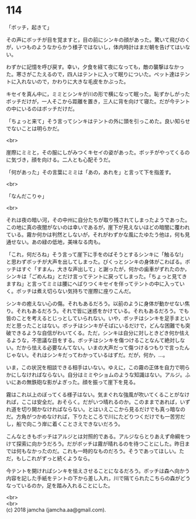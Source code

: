 #+OPTIONS: toc:nil
#+OPTIONS: \n:t

* 114

  「ボッチ，起きて」

  その声にボッチが目を覚ますと，目の前にシンキの顔があった。驚いて飛びのくが，いつものようなからかう様子ではないし，体内時計はまだ朝を告げてはいない。

  わずかに記憶を呼び戻す。幸い，夕食を経て夜になっても，敵の襲撃はなかった。寒さがこたえるので，四人はテントに入って眠りについた。ペット達はテントに入れないので，かわりに大きな毛皮をかぶった。

  キセイを真ん中に，ミミとシンキが川の形で横になって眠った。恥ずかしがったボッチだけが，一人そこから距離を置き，三人に背を向けて寝た。だが今テントの中にいるのはボッチだけだ。

  「ちょっと来て」そう言ってシンキはテントの外に頭を引っこめた。良い知らせでないことは明らかだ。

  <br>

  崖際にミミと，その服にしがみつくキセイの姿があった。ボッチがやってくるのに気づき，顔を向ける。二人とも心配そうだ。

  「何があった」その言葉にミミは「あの，あれを」と言って下を指差す。

  <br>

  「なんだこりゃ」

  <br>

  それは夜の暗い河，その中州に自分たちが取り残されてしまったようであった。この地に真の夜闇がないのは幸いであるが，崖下が見えないほどの暗闇に覆われている。霧か何かは判然としないが，それがわずかな風にたゆたう他は，何も見通せない。あの緑の低地，美味なる肉も。

  「これ，何だろね」そう言って崖下に手をのばそうとするシンキに「触るな!」と思わずボッチが大声を出してしまった。びくっとシンキの身体がこわばる。ボッチはすぐ「すまん，大きな声出して」と謝ったが，何かの歯車がずれたのか，シンキは「ごめんね」とだけ言ってテントに戻ってしまった。「ちょっと見てきますね」と言ってミミは腰にへばりつくキセイを伴ってテントの中に入っていく。ボッチは煮え切らない気持ちで崖際に座りこんだ。

  シンキの癒えない心の傷。それもあるだろう。以前のように身体が動かせない焦り。それもあるだろう。それで皆に迷惑をかけている。それもあるだろう。でも皆のことを考えるとじっとしていられない。いや，ボッチはシンキを足手まといだと思ったことはない。ボッチはシンキがそばにいるだけで，どんな困難でも突破できるような自信がわいてくる。ただ，シンキは自分に対しときどき何か怯えるような，不思議な目をする。ボッチはシンキを傷つけることなんて絶対しない。だから怯える必要なんてない。いまの大声だって傷つけるつもりで言ったんじゃない。それはシンキだってわかっているはずだ。だが，何か，…。

  いま，この状況を相談できる相手はいない。ゆえに，この霧の正体を自力で明らかにしなければならない。自分はミミやショムのような知識はない。アルジ。ふいにあの無鉄砲な影がよぎった。顔を振って崖下を見る。

  霧はこれ以上のぼってくる様子はない。気まぐれな強風が吹いてくることがなければ，ここは安全だ。おそらく。だがいつ晴れるのか。このままであれば，いずれ道を切り開かなければならない。とはいえここから見るだけでも真っ暗なのだ。方角がつかめなければ，下りたところで川にたどりつくだけでも一苦労だし，船で向こう岸に着くことさえできないだろう。

  こんなときもボッチはアルジとは対照的である。アルジならとりあえず命綱をつけて探索に向かうだろう。だがボッチは霧が晴れるのを待つことにした。昨日までは何もなかったのだ。これも一時的なものだろう。そうであってほしい。ただ，もしこれがずっと続くようなら。

  今テントを開ければシンキを怯えさせることになるだろう。ボッチは森へ向かう内容を記した手紙をテントの下から差し入れ，川で隔てられたこちらの森がどうなっているのか，足を踏み入れることにした。

  <br>
  <br>
  (c) 2018 jamcha (jamcha.aa@gmail.com).

  [[http://creativecommons.org/licenses/by-nc-sa/4.0/deed][file:http://i.creativecommons.org/l/by-nc-sa/4.0/88x31.png]]
